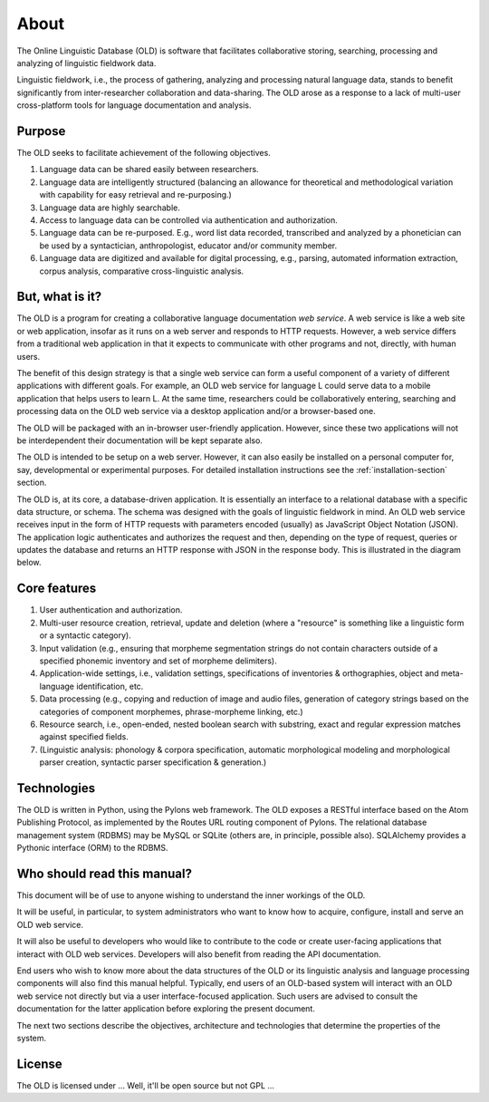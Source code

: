 ================================================================================
About
================================================================================

The Online Linguistic Database (OLD) is software that facilitates collaborative
storing, searching, processing and analyzing of linguistic fieldwork data.

Linguistic fieldwork, i.e., the process of gathering, analyzing and processing
natural language data, stands to benefit significantly from inter-researcher
collaboration and data-sharing.  The OLD arose as a response to a lack of
multi-user cross-platform tools for language documentation and analysis.


Purpose
--------------------------------------------------------------------------------

The OLD seeks to facilitate achievement of the following objectives.

#. Language data can be shared easily between researchers.
#. Language data are intelligently structured (balancing an allowance for
   theoretical and methodological variation with capability for easy retrieval
   and re-purposing.)
#. Language data are highly searchable.
#. Access to language data can be controlled via authentication and
   authorization.
#. Language data can be re-purposed.  E.g., word list data recorded, transcribed
   and analyzed by a phonetician can be used by a syntactician, anthropologist,
   educator and/or community member.
#. Language data are digitized and available for digital processing, e.g.,
   parsing, automated information extraction, corpus analysis, comparative
   cross-linguistic analysis.


But, what is it?
--------------------------------------------------------------------------------

The OLD is a program for creating a collaborative language documentation *web
service*.  A web service is like a web site or web application, insofar as it
runs on a web server and responds to HTTP requests.  However, a web service
differs from a traditional web application in that it expects to communicate
with other programs and not, directly, with human users.

The benefit of this design strategy is that a single web service can form a
useful component of a variety of different applications with different goals.
For example, an OLD web service for language L could serve data to a mobile
application that helps users to learn L.  At the same time, researchers could
be collaboratively entering, searching and processing data on the OLD web
service via a desktop application and/or a browser-based one.

The OLD will be packaged with an in-browser user-friendly application.  However,
since these two applications will not be interdependent their documentation will
be kept separate also.

The OLD is intended to be setup on a web server.  However, it can also easily be
installed on a personal computer for, say, developmental or experimental
purposes.  For detailed installation instructions see the
:ref:`installation-section` section.

The OLD is, at its core, a database-driven application.  It is essentially an
interface to a relational database with a specific data structure, or schema.
The schema was designed with the goals of linguistic fieldwork in mind.  An OLD
web service receives input in the form of HTTP requests with parameters encoded
(usually) as JavaScript Object Notation (JSON).  The application logic
authenticates and authorizes the request and then, depending on the type of
request, queries or updates the database and returns an HTTP response with JSON
in the response body.  This is illustrated in the diagram below.

.. image:: _static/OLD_diagram_high_level.png
   :align: center


Core features
--------------------------------------------------------------------------------

#. User authentication and authorization.
#. Multi-user resource creation, retrieval, update and deletion (where a
   "resource" is something like a linguistic form or a syntactic category).
#. Input validation (e.g., ensuring that morpheme segmentation strings do not
   contain characters outside of a specified phonemic inventory and set of
   morpheme delimiters).
#. Application-wide settings, i.e., validation settings, specifications of
   inventories & orthographies, object and meta-language identification, etc.
#. Data processing (e.g., copying and reduction of image and audio files,
   generation of category strings based on the categories of component
   morphemes, phrase-morpheme linking, etc.)
#. Resource search, i.e., open-ended, nested boolean search with substring,
   exact and regular expression matches against specified fields.
#. (Linguistic analysis: phonology & corpora specification, automatic
   morphological modeling and morphological parser creation, syntactic parser
   specification & generation.)


Technologies
--------------------------------------------------------------------------------

The OLD is written in Python, using the Pylons web framework.  The OLD exposes
a RESTful interface based on the Atom Publishing Protocol, as implemented by the
Routes URL routing component of Pylons.  The relational database management
system (RDBMS) may be MySQL or SQLite (others are, in principle, possible also).
SQLAlchemy provides a Pythonic interface (ORM) to the RDBMS.


Who should read this manual?
--------------------------------------------------------------------------------

This document will be of use to anyone wishing to understand the inner workings
of the OLD.

It will be useful, in particular, to system administrators who want to know how
to acquire, configure, install and serve an OLD web service.

It will also be useful to developers who would like to contribute to the code or
create user-facing applications that interact with OLD web services.  Developers
will also benefit from reading the API documentation.

End users who wish to know more about the data structures of the OLD or its
linguistic analysis and language processing components will also find this
manual helpful.  Typically, end users
of an OLD-based system will interact with an OLD web service not directly but
via a user interface-focused application.  Such users are advised to consult the
documentation for the latter application before exploring the present document.

The next two sections describe the objectives, architecture and technologies
that determine the properties of the system.


License
--------------------------------------------------------------------------------

The OLD is licensed under ... Well, it'll be open source but not GPL ...